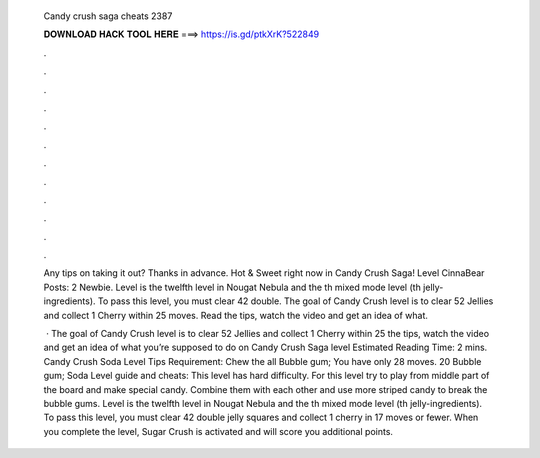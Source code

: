   Candy crush saga cheats 2387
  
  
  
  𝐃𝐎𝐖𝐍𝐋𝐎𝐀𝐃 𝐇𝐀𝐂𝐊 𝐓𝐎𝐎𝐋 𝐇𝐄𝐑𝐄 ===> https://is.gd/ptkXrK?522849
  
  
  
  .
  
  
  
  .
  
  
  
  .
  
  
  
  .
  
  
  
  .
  
  
  
  .
  
  
  
  .
  
  
  
  .
  
  
  
  .
  
  
  
  .
  
  
  
  .
  
  
  
  .
  
  Any tips on taking it out? Thanks in advance. Hot & Sweet right now in Candy Crush Saga! Level CinnaBear Posts: 2 Newbie. Level is the twelfth level in Nougat Nebula and the th mixed mode level (th jelly-ingredients). To pass this level, you must clear 42 double. The goal of Candy Crush level is to clear 52 Jellies and collect 1 Cherry within 25 moves. Read the tips, watch the video and get an idea of what.
  
   · The goal of Candy Crush level is to clear 52 Jellies and collect 1 Cherry within 25  the tips, watch the video and get an idea of what you’re supposed to do on Candy Crush Saga level Estimated Reading Time: 2 mins. Candy Crush Soda Level Tips Requirement: Chew the all Bubble gum; You have only 28 moves. 20 Bubble gum; Soda Level guide and cheats: This level has hard difficulty. For this level try to play from middle part of the board and make special candy. Combine them with each other and use more striped candy to break the bubble gums. Level is the twelfth level in Nougat Nebula and the th mixed mode level (th jelly-ingredients). To pass this level, you must clear 42 double jelly squares and collect 1 cherry in 17 moves or fewer. When you complete the level, Sugar Crush is activated and will score you additional points.
